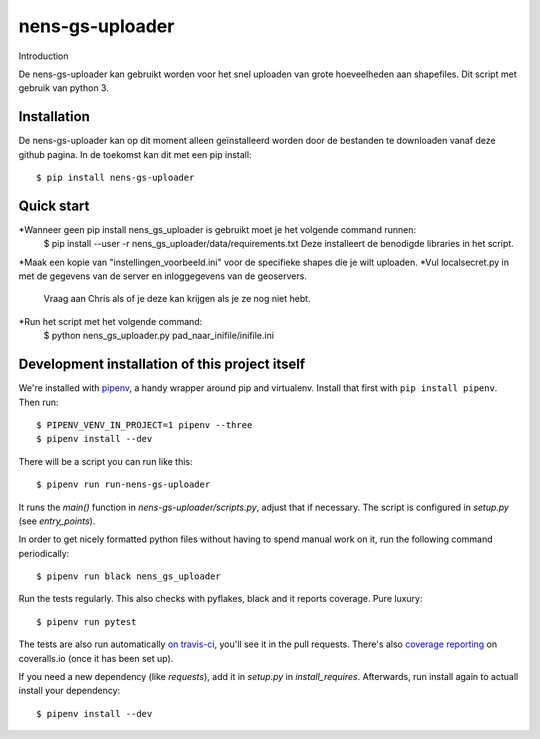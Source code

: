 nens-gs-uploader
==========================================

Introduction

De nens-gs-uploader kan gebruikt worden voor het snel uploaden van grote hoeveelheden aan shapefiles.
Dit script met gebruik van python 3.


Installation
------------

De nens-gs-uploader kan op dit moment alleen geïnstalleerd worden door de bestanden te downloaden vanaf deze github pagina.
In de toekomst kan dit met een pip install::

  $ pip install nens-gs-uploader
   
Quick start
-----------

*Wanneer geen pip install nens_gs_uploader is gebruikt moet je het volgende command runnen:
 $ pip install --user -r nens_gs_uploader/data/requirements.txt
 Deze installeert de benodigde libraries in het script.
    
*Maak een kopie van "instellingen_voorbeeld.ini" voor de specifieke shapes die je wilt uploaden.
*Vul localsecret.py in met de gegevens van de server en inloggegevens van de geoservers. 
 Vraag aan Chris als of je deze kan krijgen als je ze nog niet hebt.
*Run het script met het volgende command:
 $ python nens_gs_uploader.py pad_naar_inifile/inifile.ini
 

Development installation of this project itself
-----------------------------------------------

We're installed with `pipenv <https://docs.pipenv.org/>`_, a handy wrapper
around pip and virtualenv. Install that first with ``pip install
pipenv``. Then run::

  $ PIPENV_VENV_IN_PROJECT=1 pipenv --three
  $ pipenv install --dev

There will be a script you can run like this::

  $ pipenv run run-nens-gs-uploader

It runs the `main()` function in `nens-gs-uploader/scripts.py`,
adjust that if necessary. The script is configured in `setup.py` (see
`entry_points`).

In order to get nicely formatted python files without having to spend manual
work on it, run the following command periodically::

  $ pipenv run black nens_gs_uploader

Run the tests regularly. This also checks with pyflakes, black and it reports
coverage. Pure luxury::

  $ pipenv run pytest

The tests are also run automatically `on travis-ci
<https://travis-ci.com/nens/nens-gs-uploader>`_, you'll see it
in the pull requests. There's also `coverage reporting
<https://coveralls.io/github/nens/nens-gs-uploader>`_ on
coveralls.io (once it has been set up).

If you need a new dependency (like `requests`), add it in `setup.py` in
`install_requires`. Afterwards, run install again to actuall install your
dependency::

  $ pipenv install --dev


